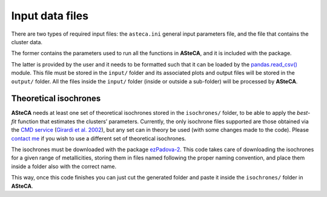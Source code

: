 Input data files
================

There are two types of required input files: the ``asteca.ini`` general input
parameters file, and the file that contains the cluster data.

The former contains the parameters used to run all the functions in
**ASteCA**, and it is included with the package.

The latter is provided by the user and it needs to be formatted such that it can
be loaded by the `pandas.read_csv()
<https://pandas.pydata.org/docs/reference/api/pandas.read_csv.html>`_
module. This file must be stored in the ``input/`` folder and its
associated plots and output files will be stored in the ``output/`` folder.
All the files inside the ``input/`` folder (inside or outside a
sub-folder) will be processed by **ASteCA**.


Theoretical isochrones
----------------------

**ASteCA** needs at least one set of theoretical isochrones stored in the
``isochrones/`` folder, to be able to apply the *best-fit* function that
estimates the clusters’ parameters.
Currently, the only isochrone files supported are those obtained via the
`CMD service`_ (`Girardi et al. 2002`_), but any set can in theory be used
(with some changes made to the code).
Please `contact me <gabrielperren@gmail.com>`_ if you wish to use a different
set of theoretical isochrones.

The isochrones must be downloaded with the package `ezPadova-2`_.
This code takes care of downloading the isochrones for a given range of
metallicities, storing them in files named following the proper
naming convention, and place them inside a folder also with the correct name.

This way, once this code finishes you can just cut the generated folder and
paste it inside the ``isochrones/`` folder in **ASteCA**.


.. _CMD service: http://stev.oapd.inaf.it/cgi-bin/cmd
.. _Girardi et al. 2002: http://www.aanda.org/articles/aa/abs/2002/31/aah3268/aah3268.html
.. _ezPadova-2: https://github.com/asteca/ezpadova-2
